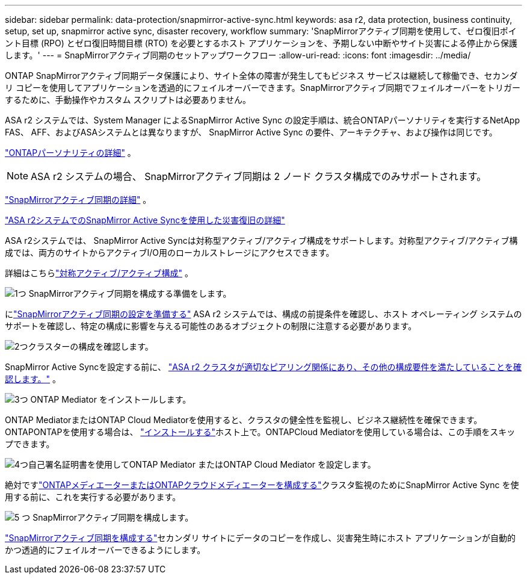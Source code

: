 ---
sidebar: sidebar 
permalink: data-protection/snapmirror-active-sync.html 
keywords: asa r2, data protection, business continuity, setup, set up, snapmirror active sync, disaster recovery, workflow 
summary: 'SnapMirrorアクティブ同期を使用して、ゼロ復旧ポイント目標 (RPO) とゼロ復旧時間目標 (RTO) を必要とするホスト アプリケーションを、予期しない中断やサイト災害による停止から保護します。' 
---
= SnapMirrorアクティブ同期のセットアップワークフロー
:allow-uri-read: 
:icons: font
:imagesdir: ../media/


[role="lead"]
ONTAP SnapMirrorアクティブ同期データ保護により、サイト全体の障害が発生してもビジネス サービスは継続して稼働でき、セカンダリ コピーを使用してアプリケーションを透過的にフェイルオーバーできます。SnapMirrorアクティブ同期でフェイルオーバーをトリガーするために、手動操作やカスタム スクリプトは必要ありません。

ASA r2 システムでは、System Manager によるSnapMirror Active Sync の設定手順は、統合ONTAPパーソナリティを実行するNetApp FAS、 AFF、およびASAシステムとは異なりますが、 SnapMirror Active Sync の要件、アーキテクチャ、および操作は同じです。

link:../learn-more/hardware-comparison.html#personality-differences["ONTAPパーソナリティの詳細"] 。


NOTE: ASA r2 システムの場合、 SnapMirrorアクティブ同期は 2 ノード クラスタ構成でのみサポートされます。

link:https://docs.netapp.com/us-en/ontap/snapmirror-active-sync/index.html["SnapMirrorアクティブ同期の詳細"^] 。

link:https://www.netapp.com/pdf.html?item=/media/138366-sb-3457-san-disaster-recovery-netapp-asa.pdf["ASA r2システムでのSnapMirror Active Syncを使用した災害復旧の詳細"^]

ASA r2システムでは、 SnapMirror Active Syncは対称型アクティブ/アクティブ構成をサポートします。対称型アクティブ/アクティブ構成では、両方のサイトからアクティブI/O用のローカルストレージにアクセスできます。

詳細はこちらlink:https://docs.netapp.com/us-en/ontap/snapmirror-active-sync/architecture-concept.html#symmetric-activeactive["対称アクティブ/アクティブ構成"^] 。

.image:https://raw.githubusercontent.com/NetAppDocs/common/main/media/number-1.png["1つ"] SnapMirrorアクティブ同期を構成する準備をします。
[role="quick-margin-para"]
にlink:snapmirror-active-sync-prepare.html["SnapMirrorアクティブ同期の設定を準備する"] ASA r2 システムでは、構成の前提条件を確認し、ホスト オペレーティング システムのサポートを確認し、特定の構成に影響を与える可能性のあるオブジェクトの制限に注意する必要があります。

.image:https://raw.githubusercontent.com/NetAppDocs/common/main/media/number-2.png["2つ"]クラスターの構成を確認します。
[role="quick-margin-para"]
SnapMirror Active Syncを設定する前に、 link:snapmirror-active-sync-confirm-cluster-configuration.html["ASA r2 クラスタが適切なピアリング関係にあり、その他の構成要件を満たしていることを確認します。"] 。

.image:https://raw.githubusercontent.com/NetAppDocs/common/main/media/number-3.png["3つ"] ONTAP Mediator をインストールします。
[role="quick-margin-para"]
ONTAP MediatorまたはONTAP Cloud Mediatorを使用すると、クラスタの健全性を監視し、ビジネス継続性を確保できます。ONTAPONTAPを使用する場合は、 link:install-ontap-mediator.html["インストールする"]ホスト上で。ONTAPCloud Mediatorを使用している場合は、この手順をスキップできます。

.image:https://raw.githubusercontent.com/NetAppDocs/common/main/media/number-4.png["4つ"]自己署名証明書を使用してONTAP Mediator またはONTAP Cloud Mediator を設定します。
[role="quick-margin-para"]
絶対ですlink:configure-ontap-mediator.html["ONTAPメディエーターまたはONTAPクラウドメディエーターを構成する"]クラスタ監視のためにSnapMirror Active Sync を使用する前に、これを実行する必要があります。

.image:https://raw.githubusercontent.com/NetAppDocs/common/main/media/number-5.png["5 つ"] SnapMirrorアクティブ同期を構成します。
[role="quick-margin-para"]
link:configure-snapmirror-active-sync.html["SnapMirrorアクティブ同期を構成する"]セカンダリ サイトにデータのコピーを作成し、災害発生時にホスト アプリケーションが自動的かつ透過的にフェイルオーバーできるようにします。
